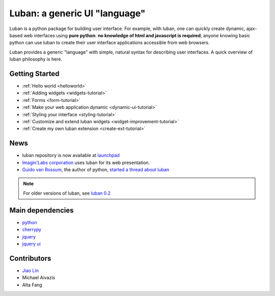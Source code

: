 Luban: a generic UI "language"
==============================

Luban is a python package for building user interface. 
For example, with luban, one can quickly create 
dynamic, ajax-based web
interfaces using **pure python**: **no knowledge of html and javascript
is required**; anyone knowing basic python can use luban to
create their user interface applications accessible from web browsers.

Luban provides a generic "language" with simple, natural syntax
for describing user interfaces. 
A quick overview of luban philosophy is here.


Getting Started
---------------

* :ref:`Hello world <helloworld>`
* :ref:`Adding widgets <widgets-tutorial>`
* :ref:`Forms <form-tutorial>`
* :ref:`Make your web application dynamic <dynamic-ui-tutorial>`
* :ref:`Styling your interface <styling-tutorial>`
* :ref:`Customize and extend luban widgets <widget-improvement-tutorial>`
* :ref:`Create my own luban extension <create-ext-tutorial>`


News
----

* luban repository is now available at `launchpad <https://launchpad.net/luban>`_
* `Imagin'Labs corporation <http://imaginlabs.com>`_ uses luban for its web presentation.
* `Guido van Rossum <http://www.python.org/~guido>`_, the author of python,
  `started a thread about luban <https://plus.google.com/115212051037621986145/posts/ThMuTvwut9g>`_

.. note::
   For older versions of luban, see `luban 0.2 <http://luban.danse.us>`_


Main dependencies
-----------------

* `python <http://python.org>`_
* `cherrypy <http://cherrypy.org>`_
* `jquery <http://jquery.com>`_
* `jquery ui <http://jqueryui.com>`_



Contributors
------------

* `Jiao Lin <http://www.caltech.edu/~linjiao>`_
* Michael Aivazis
* Alta Fang

